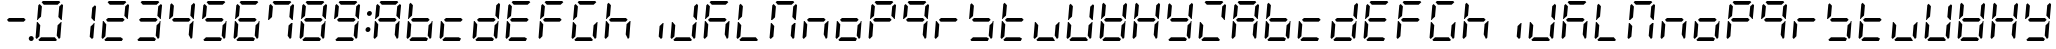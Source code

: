 SplineFontDB: 3.0
FontName: DSEG7ClassicMini-Italic
FullName: DSEG7 Classic Mini-Italic
FamilyName: DSEG7 Classic Mini
Weight: Regular
Copyright: Created by Keshikan(https://twitter.com/keshinomi_88pro)\nwith FontForge 2.0 (http://fontforge.sf.net)
UComments: "2014-8-31: Created." 
Version: 0.2
ItalicAngle: -5
UnderlinePosition: -100
UnderlineWidth: 50
Ascent: 1000
Descent: 0
LayerCount: 2
Layer: 0 0 "+gMyXYgAA"  1
Layer: 1 0 "+Uk2XYgAA"  0
XUID: [1021 682 390630330 14528854]
FSType: 8
OS2Version: 0
OS2_WeightWidthSlopeOnly: 0
OS2_UseTypoMetrics: 1
CreationTime: 1409488158
ModificationTime: 1414576759
PfmFamily: 17
TTFWeight: 400
TTFWidth: 5
LineGap: 90
VLineGap: 0
OS2TypoAscent: 0
OS2TypoAOffset: 1
OS2TypoDescent: 0
OS2TypoDOffset: 1
OS2TypoLinegap: 90
OS2WinAscent: 0
OS2WinAOffset: 1
OS2WinDescent: 0
OS2WinDOffset: 1
HheadAscent: 0
HheadAOffset: 1
HheadDescent: 0
HheadDOffset: 1
OS2Vendor: 'PfEd'
MarkAttachClasses: 1
DEI: 91125
LangName: 1033 "Created by Keshikan+AAoA-with FontForge 2.0 (http://fontforge.sf.net)" "" "" "" "" "Version 0.2" "" "" "" "Keshikan(Twitter:@keshinomi_88pro)" "" "" "http://www.keshikan.net" "" "" "" "" "" "" "DSEG.7 12:34" 
Encoding: ISO8859-1
UnicodeInterp: none
NameList: Adobe Glyph List
DisplaySize: -24
AntiAlias: 1
FitToEm: 1
WinInfo: 48 24 9
BeginPrivate: 0
EndPrivate
BeginChars: 256 66

StartChar: zero
Encoding: 48 48 0
Width: 816
VWidth: 200
Flags: HW
LayerCount: 2
Fore
SplineSet
93 75 m 1
 64 105 l 1
 96 469 l 1
 114 469 l 1
 126 456 l 1
 182 395 l 1
 160 136 l 1
 93 75 l 1
134 544 m 1
 120 531 l 1
 102 531 l 1
 133 894 l 1
 167 925 l 1
 223 864 l 1
 201 605 l 1
 134 544 l 1
215 969 m 1
 248 1000 l 1
 655 1000 l 1
 683 969 l 1
 616 907 l 1
 271 907 l 1
 215 969 l 1
723 925 m 1
 752 895 l 1
 720 531 l 1
 702 531 l 1
 690 544 l 1
 634 605 l 1
 656 864 l 1
 723 925 l 1
601 31 m 1
 568 0 l 1
 161 0 l 1
 133 31 l 1
 200 93 l 1
 545 93 l 1
 601 31 l 1
682 456 m 1
 696 469 l 1
 714 469 l 1
 683 105 l 1
 649 75 l 1
 593 136 l 1
 615 394 l 1
 682 456 l 1
EndSplineSet
EndChar

StartChar: eight
Encoding: 56 56 1
Width: 816
VWidth: 200
Flags: HW
LayerCount: 2
Fore
SplineSet
93 75 m 1
 64 105 l 1
 96 469 l 1
 114 469 l 1
 126 456 l 1
 182 395 l 1
 160 136 l 1
 93 75 l 1
134 544 m 1
 120 531 l 1
 102 531 l 1
 133 894 l 1
 167 925 l 1
 223 864 l 1
 201 605 l 1
 134 544 l 1
215 969 m 1
 248 1000 l 1
 655 1000 l 1
 683 969 l 1
 616 907 l 1
 271 907 l 1
 215 969 l 1
600 546 m 1
 642 500 l 1
 592 454 l 1
 216 454 l 1
 174 500 l 1
 224 546 l 1
 600 546 l 1
723 925 m 1
 752 895 l 1
 720 531 l 1
 702 531 l 1
 690 544 l 1
 634 605 l 1
 656 864 l 1
 723 925 l 1
601 31 m 1
 568 0 l 1
 161 0 l 1
 133 31 l 1
 200 93 l 1
 545 93 l 1
 601 31 l 1
682 456 m 1
 696 469 l 1
 714 469 l 1
 683 105 l 1
 649 75 l 1
 593 136 l 1
 615 394 l 1
 682 456 l 1
EndSplineSet
EndChar

StartChar: one
Encoding: 49 49 2
Width: 816
VWidth: 200
Flags: HW
LayerCount: 2
Fore
SplineSet
723 925 m 1
 752 895 l 1
 720 531 l 1
 702 531 l 1
 690 544 l 1
 634 605 l 1
 656 864 l 1
 723 925 l 1
682 456 m 1
 696 469 l 1
 714 469 l 1
 683 105 l 1
 649 75 l 1
 593 136 l 1
 615 394 l 1
 682 456 l 1
EndSplineSet
EndChar

StartChar: two
Encoding: 50 50 3
Width: 816
VWidth: 200
Flags: HW
LayerCount: 2
Fore
SplineSet
93 75 m 1
 64 105 l 1
 96 469 l 1
 114 469 l 1
 126 456 l 1
 182 395 l 1
 160 136 l 1
 93 75 l 1
215 969 m 1
 248 1000 l 1
 655 1000 l 1
 683 969 l 1
 616 907 l 1
 271 907 l 1
 215 969 l 1
600 546 m 1
 642 500 l 1
 592 454 l 1
 216 454 l 1
 174 500 l 1
 224 546 l 1
 600 546 l 1
723 925 m 1
 752 895 l 1
 720 531 l 1
 702 531 l 1
 690 544 l 1
 634 605 l 1
 656 864 l 1
 723 925 l 1
601 31 m 1
 568 0 l 1
 161 0 l 1
 133 31 l 1
 200 93 l 1
 545 93 l 1
 601 31 l 1
EndSplineSet
EndChar

StartChar: three
Encoding: 51 51 4
Width: 816
VWidth: 200
Flags: HW
LayerCount: 2
Fore
SplineSet
215 969 m 1
 248 1000 l 1
 655 1000 l 1
 683 969 l 1
 616 907 l 1
 271 907 l 1
 215 969 l 1
600 546 m 1
 642 500 l 1
 592 454 l 1
 216 454 l 1
 174 500 l 1
 224 546 l 1
 600 546 l 1
723 925 m 1
 752 895 l 1
 720 531 l 1
 702 531 l 1
 690 544 l 1
 634 605 l 1
 656 864 l 1
 723 925 l 1
601 31 m 1
 568 0 l 1
 161 0 l 1
 133 31 l 1
 200 93 l 1
 545 93 l 1
 601 31 l 1
682 456 m 1
 696 469 l 1
 714 469 l 1
 683 105 l 1
 649 75 l 1
 593 136 l 1
 615 394 l 1
 682 456 l 1
EndSplineSet
EndChar

StartChar: four
Encoding: 52 52 5
Width: 816
VWidth: 200
Flags: HW
LayerCount: 2
Fore
SplineSet
134 544 m 1
 120 531 l 1
 102 531 l 1
 133 894 l 1
 167 925 l 1
 223 864 l 1
 201 605 l 1
 134 544 l 1
600 546 m 1
 642 500 l 1
 592 454 l 1
 216 454 l 1
 174 500 l 1
 224 546 l 1
 600 546 l 1
723 925 m 1
 752 895 l 1
 720 531 l 1
 702 531 l 1
 690 544 l 1
 634 605 l 1
 656 864 l 1
 723 925 l 1
682 456 m 1
 696 469 l 1
 714 469 l 1
 683 105 l 1
 649 75 l 1
 593 136 l 1
 615 394 l 1
 682 456 l 1
EndSplineSet
EndChar

StartChar: five
Encoding: 53 53 6
Width: 816
VWidth: 200
Flags: HW
LayerCount: 2
Fore
SplineSet
134 544 m 1
 120 531 l 1
 102 531 l 1
 133 894 l 1
 167 925 l 1
 223 864 l 1
 201 605 l 1
 134 544 l 1
215 969 m 1
 248 1000 l 1
 655 1000 l 1
 683 969 l 1
 616 907 l 1
 271 907 l 1
 215 969 l 1
600 546 m 1
 642 500 l 1
 592 454 l 1
 216 454 l 1
 174 500 l 1
 224 546 l 1
 600 546 l 1
601 31 m 1
 568 0 l 1
 161 0 l 1
 133 31 l 1
 200 93 l 1
 545 93 l 1
 601 31 l 1
682 456 m 1
 696 469 l 1
 714 469 l 1
 683 105 l 1
 649 75 l 1
 593 136 l 1
 615 394 l 1
 682 456 l 1
EndSplineSet
EndChar

StartChar: six
Encoding: 54 54 7
Width: 816
VWidth: 200
Flags: HW
LayerCount: 2
Fore
SplineSet
93 75 m 1
 64 105 l 1
 96 469 l 1
 114 469 l 1
 126 456 l 1
 182 395 l 1
 160 136 l 1
 93 75 l 1
134 544 m 1
 120 531 l 1
 102 531 l 1
 133 894 l 1
 167 925 l 1
 223 864 l 1
 201 605 l 1
 134 544 l 1
215 969 m 1
 248 1000 l 1
 655 1000 l 1
 683 969 l 1
 616 907 l 1
 271 907 l 1
 215 969 l 1
600 546 m 1
 642 500 l 1
 592 454 l 1
 216 454 l 1
 174 500 l 1
 224 546 l 1
 600 546 l 1
601 31 m 1
 568 0 l 1
 161 0 l 1
 133 31 l 1
 200 93 l 1
 545 93 l 1
 601 31 l 1
682 456 m 1
 696 469 l 1
 714 469 l 1
 683 105 l 1
 649 75 l 1
 593 136 l 1
 615 394 l 1
 682 456 l 1
EndSplineSet
EndChar

StartChar: seven
Encoding: 55 55 8
Width: 816
VWidth: 200
Flags: HW
LayerCount: 2
Fore
SplineSet
134 544 m 1
 120 531 l 1
 102 531 l 1
 133 894 l 1
 167 925 l 1
 223 864 l 1
 201 605 l 1
 134 544 l 1
215 969 m 1
 248 1000 l 1
 655 1000 l 1
 683 969 l 1
 616 907 l 1
 271 907 l 1
 215 969 l 1
723 925 m 1
 752 895 l 1
 720 531 l 1
 702 531 l 1
 690 544 l 1
 634 605 l 1
 656 864 l 1
 723 925 l 1
682 456 m 1
 696 469 l 1
 714 469 l 1
 683 105 l 1
 649 75 l 1
 593 136 l 1
 615 394 l 1
 682 456 l 1
EndSplineSet
EndChar

StartChar: nine
Encoding: 57 57 9
Width: 816
VWidth: 200
Flags: HW
LayerCount: 2
Fore
SplineSet
134 544 m 1
 120 531 l 1
 102 531 l 1
 133 894 l 1
 167 925 l 1
 223 864 l 1
 201 605 l 1
 134 544 l 1
215 969 m 1
 248 1000 l 1
 655 1000 l 1
 683 969 l 1
 616 907 l 1
 271 907 l 1
 215 969 l 1
600 546 m 1
 642 500 l 1
 592 454 l 1
 216 454 l 1
 174 500 l 1
 224 546 l 1
 600 546 l 1
723 925 m 1
 752 895 l 1
 720 531 l 1
 702 531 l 1
 690 544 l 1
 634 605 l 1
 656 864 l 1
 723 925 l 1
601 31 m 1
 568 0 l 1
 161 0 l 1
 133 31 l 1
 200 93 l 1
 545 93 l 1
 601 31 l 1
682 456 m 1
 696 469 l 1
 714 469 l 1
 683 105 l 1
 649 75 l 1
 593 136 l 1
 615 394 l 1
 682 456 l 1
EndSplineSet
EndChar

StartChar: a
Encoding: 97 97 10
Width: 816
VWidth: 200
Flags: HW
LayerCount: 2
Fore
SplineSet
93 75 m 1
 64 105 l 1
 96 469 l 1
 114 469 l 1
 126 456 l 1
 182 395 l 1
 160 136 l 1
 93 75 l 1
134 544 m 1
 120 531 l 1
 102 531 l 1
 133 894 l 1
 167 925 l 1
 223 864 l 1
 201 605 l 1
 134 544 l 1
215 969 m 1
 248 1000 l 1
 655 1000 l 1
 683 969 l 1
 616 907 l 1
 271 907 l 1
 215 969 l 1
600 546 m 1
 642 500 l 1
 592 454 l 1
 216 454 l 1
 174 500 l 1
 224 546 l 1
 600 546 l 1
723 925 m 1
 752 895 l 1
 720 531 l 1
 702 531 l 1
 690 544 l 1
 634 605 l 1
 656 864 l 1
 723 925 l 1
682 456 m 1
 696 469 l 1
 714 469 l 1
 683 105 l 1
 649 75 l 1
 593 136 l 1
 615 394 l 1
 682 456 l 1
EndSplineSet
EndChar

StartChar: b
Encoding: 98 98 11
Width: 816
VWidth: 200
Flags: HW
LayerCount: 2
Fore
SplineSet
93 75 m 1
 64 105 l 1
 96 469 l 1
 114 469 l 1
 126 456 l 1
 182 395 l 1
 160 136 l 1
 93 75 l 1
134 544 m 1
 120 531 l 1
 102 531 l 1
 133 894 l 1
 167 925 l 1
 223 864 l 1
 201 605 l 1
 134 544 l 1
600 546 m 1
 642 500 l 1
 592 454 l 1
 216 454 l 1
 174 500 l 1
 224 546 l 1
 600 546 l 1
601 31 m 1
 568 0 l 1
 161 0 l 1
 133 31 l 1
 200 93 l 1
 545 93 l 1
 601 31 l 1
682 456 m 1
 696 469 l 1
 714 469 l 1
 683 105 l 1
 649 75 l 1
 593 136 l 1
 615 394 l 1
 682 456 l 1
EndSplineSet
EndChar

StartChar: c
Encoding: 99 99 12
Width: 816
VWidth: 200
Flags: HW
LayerCount: 2
Fore
SplineSet
93 75 m 1
 64 105 l 1
 96 469 l 1
 114 469 l 1
 126 456 l 1
 182 395 l 1
 160 136 l 1
 93 75 l 1
600 546 m 1
 642 500 l 1
 592 454 l 1
 216 454 l 1
 174 500 l 1
 224 546 l 1
 600 546 l 1
601 31 m 1
 568 0 l 1
 161 0 l 1
 133 31 l 1
 200 93 l 1
 545 93 l 1
 601 31 l 1
EndSplineSet
EndChar

StartChar: d
Encoding: 100 100 13
Width: 816
VWidth: 200
Flags: HW
LayerCount: 2
Fore
SplineSet
93 75 m 1
 64 105 l 1
 96 469 l 1
 114 469 l 1
 126 456 l 1
 182 395 l 1
 160 136 l 1
 93 75 l 1
600 546 m 1
 642 500 l 1
 592 454 l 1
 216 454 l 1
 174 500 l 1
 224 546 l 1
 600 546 l 1
723 925 m 1
 752 895 l 1
 720 531 l 1
 702 531 l 1
 690 544 l 1
 634 605 l 1
 656 864 l 1
 723 925 l 1
601 31 m 1
 568 0 l 1
 161 0 l 1
 133 31 l 1
 200 93 l 1
 545 93 l 1
 601 31 l 1
682 456 m 1
 696 469 l 1
 714 469 l 1
 683 105 l 1
 649 75 l 1
 593 136 l 1
 615 394 l 1
 682 456 l 1
EndSplineSet
EndChar

StartChar: e
Encoding: 101 101 14
Width: 816
VWidth: 200
Flags: HW
LayerCount: 2
Fore
SplineSet
93 75 m 1
 64 105 l 1
 96 469 l 1
 114 469 l 1
 126 456 l 1
 182 395 l 1
 160 136 l 1
 93 75 l 1
134 544 m 1
 120 531 l 1
 102 531 l 1
 133 894 l 1
 167 925 l 1
 223 864 l 1
 201 605 l 1
 134 544 l 1
215 969 m 1
 248 1000 l 1
 655 1000 l 1
 683 969 l 1
 616 907 l 1
 271 907 l 1
 215 969 l 1
600 546 m 1
 642 500 l 1
 592 454 l 1
 216 454 l 1
 174 500 l 1
 224 546 l 1
 600 546 l 1
601 31 m 1
 568 0 l 1
 161 0 l 1
 133 31 l 1
 200 93 l 1
 545 93 l 1
 601 31 l 1
EndSplineSet
EndChar

StartChar: f
Encoding: 102 102 15
Width: 816
VWidth: 200
Flags: HW
LayerCount: 2
Fore
SplineSet
93 75 m 1
 64 105 l 1
 96 469 l 1
 114 469 l 1
 126 456 l 1
 182 395 l 1
 160 136 l 1
 93 75 l 1
134 544 m 1
 120 531 l 1
 102 531 l 1
 133 894 l 1
 167 925 l 1
 223 864 l 1
 201 605 l 1
 134 544 l 1
215 969 m 1
 248 1000 l 1
 655 1000 l 1
 683 969 l 1
 616 907 l 1
 271 907 l 1
 215 969 l 1
600 546 m 1
 642 500 l 1
 592 454 l 1
 216 454 l 1
 174 500 l 1
 224 546 l 1
 600 546 l 1
EndSplineSet
EndChar

StartChar: g
Encoding: 103 103 16
Width: 816
VWidth: 200
Flags: HW
LayerCount: 2
Fore
SplineSet
93 75 m 1
 64 105 l 1
 96 469 l 1
 114 469 l 1
 126 456 l 1
 182 395 l 1
 160 136 l 1
 93 75 l 1
134 544 m 1
 120 531 l 1
 102 531 l 1
 133 894 l 1
 167 925 l 1
 223 864 l 1
 201 605 l 1
 134 544 l 1
215 969 m 1
 248 1000 l 1
 655 1000 l 1
 683 969 l 1
 616 907 l 1
 271 907 l 1
 215 969 l 1
601 31 m 1
 568 0 l 1
 161 0 l 1
 133 31 l 1
 200 93 l 1
 545 93 l 1
 601 31 l 1
682 456 m 1
 696 469 l 1
 714 469 l 1
 683 105 l 1
 649 75 l 1
 593 136 l 1
 615 394 l 1
 682 456 l 1
EndSplineSet
EndChar

StartChar: h
Encoding: 104 104 17
Width: 816
VWidth: 200
Flags: HW
LayerCount: 2
Fore
SplineSet
93 75 m 1
 64 105 l 1
 96 469 l 1
 114 469 l 1
 126 456 l 1
 182 395 l 1
 160 136 l 1
 93 75 l 1
134 544 m 1
 120 531 l 1
 102 531 l 1
 133 894 l 1
 167 925 l 1
 223 864 l 1
 201 605 l 1
 134 544 l 1
600 546 m 1
 642 500 l 1
 592 454 l 1
 216 454 l 1
 174 500 l 1
 224 546 l 1
 600 546 l 1
682 456 m 1
 696 469 l 1
 714 469 l 1
 683 105 l 1
 649 75 l 1
 593 136 l 1
 615 394 l 1
 682 456 l 1
EndSplineSet
EndChar

StartChar: i
Encoding: 105 105 18
Width: 816
VWidth: 200
Flags: HW
LayerCount: 2
Fore
SplineSet
682 456 m 1
 696 469 l 1
 714 469 l 1
 683 105 l 1
 649 75 l 1
 593 136 l 1
 615 394 l 1
 682 456 l 1
EndSplineSet
EndChar

StartChar: j
Encoding: 106 106 19
Width: 816
VWidth: 200
Flags: HW
LayerCount: 2
Fore
SplineSet
93 75 m 1
 64 105 l 1
 96 469 l 1
 114 469 l 1
 126 456 l 1
 182 395 l 1
 160 136 l 1
 93 75 l 1
723 925 m 1
 752 895 l 1
 720 531 l 1
 702 531 l 1
 690 544 l 1
 634 605 l 1
 656 864 l 1
 723 925 l 1
601 31 m 1
 568 0 l 1
 161 0 l 1
 133 31 l 1
 200 93 l 1
 545 93 l 1
 601 31 l 1
682 456 m 1
 696 469 l 1
 714 469 l 1
 683 105 l 1
 649 75 l 1
 593 136 l 1
 615 394 l 1
 682 456 l 1
EndSplineSet
EndChar

StartChar: k
Encoding: 107 107 20
Width: 816
VWidth: 200
Flags: HW
LayerCount: 2
Fore
SplineSet
93 75 m 1
 64 105 l 1
 96 469 l 1
 114 469 l 1
 126 456 l 1
 182 395 l 1
 160 136 l 1
 93 75 l 1
134 544 m 1
 120 531 l 1
 102 531 l 1
 133 894 l 1
 167 925 l 1
 223 864 l 1
 201 605 l 1
 134 544 l 1
215 969 m 1
 248 1000 l 1
 655 1000 l 1
 683 969 l 1
 616 907 l 1
 271 907 l 1
 215 969 l 1
600 546 m 1
 642 500 l 1
 592 454 l 1
 216 454 l 1
 174 500 l 1
 224 546 l 1
 600 546 l 1
682 456 m 1
 696 469 l 1
 714 469 l 1
 683 105 l 1
 649 75 l 1
 593 136 l 1
 615 394 l 1
 682 456 l 1
EndSplineSet
EndChar

StartChar: l
Encoding: 108 108 21
Width: 816
VWidth: 200
Flags: HW
LayerCount: 2
Fore
SplineSet
93 75 m 1
 64 105 l 1
 96 469 l 1
 114 469 l 1
 126 456 l 1
 182 395 l 1
 160 136 l 1
 93 75 l 1
134 544 m 1
 120 531 l 1
 102 531 l 1
 133 894 l 1
 167 925 l 1
 223 864 l 1
 201 605 l 1
 134 544 l 1
601 31 m 1
 568 0 l 1
 161 0 l 1
 133 31 l 1
 200 93 l 1
 545 93 l 1
 601 31 l 1
EndSplineSet
EndChar

StartChar: m
Encoding: 109 109 22
Width: 816
VWidth: 200
Flags: HW
LayerCount: 2
Fore
SplineSet
93 75 m 1
 64 105 l 1
 96 469 l 1
 114 469 l 1
 126 456 l 1
 182 395 l 1
 160 136 l 1
 93 75 l 1
134 544 m 1
 120 531 l 1
 102 531 l 1
 133 894 l 1
 167 925 l 1
 223 864 l 1
 201 605 l 1
 134 544 l 1
215 969 m 1
 248 1000 l 1
 655 1000 l 1
 683 969 l 1
 616 907 l 1
 271 907 l 1
 215 969 l 1
723 925 m 1
 752 895 l 1
 720 531 l 1
 702 531 l 1
 690 544 l 1
 634 605 l 1
 656 864 l 1
 723 925 l 1
682 456 m 1
 696 469 l 1
 714 469 l 1
 683 105 l 1
 649 75 l 1
 593 136 l 1
 615 394 l 1
 682 456 l 1
EndSplineSet
EndChar

StartChar: n
Encoding: 110 110 23
Width: 816
VWidth: 200
Flags: HW
LayerCount: 2
Fore
SplineSet
93 75 m 1
 64 105 l 1
 96 469 l 1
 114 469 l 1
 126 456 l 1
 182 395 l 1
 160 136 l 1
 93 75 l 1
600 546 m 1
 642 500 l 1
 592 454 l 1
 216 454 l 1
 174 500 l 1
 224 546 l 1
 600 546 l 1
682 456 m 1
 696 469 l 1
 714 469 l 1
 683 105 l 1
 649 75 l 1
 593 136 l 1
 615 394 l 1
 682 456 l 1
EndSplineSet
EndChar

StartChar: o
Encoding: 111 111 24
Width: 816
VWidth: 200
Flags: HW
LayerCount: 2
Fore
SplineSet
93 75 m 1
 64 105 l 1
 96 469 l 1
 114 469 l 1
 126 456 l 1
 182 395 l 1
 160 136 l 1
 93 75 l 1
600 546 m 1
 642 500 l 1
 592 454 l 1
 216 454 l 1
 174 500 l 1
 224 546 l 1
 600 546 l 1
601 31 m 1
 568 0 l 1
 161 0 l 1
 133 31 l 1
 200 93 l 1
 545 93 l 1
 601 31 l 1
682 456 m 1
 696 469 l 1
 714 469 l 1
 683 105 l 1
 649 75 l 1
 593 136 l 1
 615 394 l 1
 682 456 l 1
EndSplineSet
EndChar

StartChar: p
Encoding: 112 112 25
Width: 816
VWidth: 200
Flags: HW
LayerCount: 2
Fore
SplineSet
93 75 m 1
 64 105 l 1
 96 469 l 1
 114 469 l 1
 126 456 l 1
 182 395 l 1
 160 136 l 1
 93 75 l 1
134 544 m 1
 120 531 l 1
 102 531 l 1
 133 894 l 1
 167 925 l 1
 223 864 l 1
 201 605 l 1
 134 544 l 1
215 969 m 1
 248 1000 l 1
 655 1000 l 1
 683 969 l 1
 616 907 l 1
 271 907 l 1
 215 969 l 1
600 546 m 1
 642 500 l 1
 592 454 l 1
 216 454 l 1
 174 500 l 1
 224 546 l 1
 600 546 l 1
723 925 m 1
 752 895 l 1
 720 531 l 1
 702 531 l 1
 690 544 l 1
 634 605 l 1
 656 864 l 1
 723 925 l 1
EndSplineSet
EndChar

StartChar: q
Encoding: 113 113 26
Width: 816
VWidth: 200
Flags: HW
LayerCount: 2
Fore
SplineSet
134 544 m 1
 120 531 l 1
 102 531 l 1
 133 894 l 1
 167 925 l 1
 223 864 l 1
 201 605 l 1
 134 544 l 1
215 969 m 1
 248 1000 l 1
 655 1000 l 1
 683 969 l 1
 616 907 l 1
 271 907 l 1
 215 969 l 1
600 546 m 1
 642 500 l 1
 592 454 l 1
 216 454 l 1
 174 500 l 1
 224 546 l 1
 600 546 l 1
723 925 m 1
 752 895 l 1
 720 531 l 1
 702 531 l 1
 690 544 l 1
 634 605 l 1
 656 864 l 1
 723 925 l 1
682 456 m 1
 696 469 l 1
 714 469 l 1
 683 105 l 1
 649 75 l 1
 593 136 l 1
 615 394 l 1
 682 456 l 1
EndSplineSet
EndChar

StartChar: r
Encoding: 114 114 27
Width: 816
VWidth: 200
Flags: HW
LayerCount: 2
Fore
SplineSet
93 75 m 1
 64 105 l 1
 96 469 l 1
 114 469 l 1
 126 456 l 1
 182 395 l 1
 160 136 l 1
 93 75 l 1
600 546 m 1
 642 500 l 1
 592 454 l 1
 216 454 l 1
 174 500 l 1
 224 546 l 1
 600 546 l 1
EndSplineSet
EndChar

StartChar: s
Encoding: 115 115 28
Width: 816
VWidth: 200
Flags: HW
LayerCount: 2
Fore
SplineSet
134 544 m 1
 120 531 l 1
 102 531 l 1
 133 894 l 1
 167 925 l 1
 223 864 l 1
 201 605 l 1
 134 544 l 1
600 546 m 1
 642 500 l 1
 592 454 l 1
 216 454 l 1
 174 500 l 1
 224 546 l 1
 600 546 l 1
601 31 m 1
 568 0 l 1
 161 0 l 1
 133 31 l 1
 200 93 l 1
 545 93 l 1
 601 31 l 1
682 456 m 1
 696 469 l 1
 714 469 l 1
 683 105 l 1
 649 75 l 1
 593 136 l 1
 615 394 l 1
 682 456 l 1
EndSplineSet
EndChar

StartChar: t
Encoding: 116 116 29
Width: 816
VWidth: 200
Flags: HW
LayerCount: 2
Fore
SplineSet
93 75 m 1
 64 105 l 1
 96 469 l 1
 114 469 l 1
 126 456 l 1
 182 395 l 1
 160 136 l 1
 93 75 l 1
134 544 m 1
 120 531 l 1
 102 531 l 1
 133 894 l 1
 167 925 l 1
 223 864 l 1
 201 605 l 1
 134 544 l 1
600 546 m 1
 642 500 l 1
 592 454 l 1
 216 454 l 1
 174 500 l 1
 224 546 l 1
 600 546 l 1
601 31 m 1
 568 0 l 1
 161 0 l 1
 133 31 l 1
 200 93 l 1
 545 93 l 1
 601 31 l 1
EndSplineSet
EndChar

StartChar: u
Encoding: 117 117 30
Width: 816
VWidth: 200
Flags: HW
LayerCount: 2
Fore
SplineSet
93 75 m 1
 64 105 l 1
 96 469 l 1
 114 469 l 1
 126 456 l 1
 182 395 l 1
 160 136 l 1
 93 75 l 1
601 31 m 1
 568 0 l 1
 161 0 l 1
 133 31 l 1
 200 93 l 1
 545 93 l 1
 601 31 l 1
682 456 m 1
 696 469 l 1
 714 469 l 1
 683 105 l 1
 649 75 l 1
 593 136 l 1
 615 394 l 1
 682 456 l 1
EndSplineSet
EndChar

StartChar: v
Encoding: 118 118 31
Width: 816
VWidth: 200
Flags: HW
LayerCount: 2
Fore
SplineSet
93 75 m 1
 64 105 l 1
 96 469 l 1
 114 469 l 1
 126 456 l 1
 182 395 l 1
 160 136 l 1
 93 75 l 1
134 544 m 1
 120 531 l 1
 102 531 l 1
 133 894 l 1
 167 925 l 1
 223 864 l 1
 201 605 l 1
 134 544 l 1
723 925 m 1
 752 895 l 1
 720 531 l 1
 702 531 l 1
 690 544 l 1
 634 605 l 1
 656 864 l 1
 723 925 l 1
601 31 m 1
 568 0 l 1
 161 0 l 1
 133 31 l 1
 200 93 l 1
 545 93 l 1
 601 31 l 1
682 456 m 1
 696 469 l 1
 714 469 l 1
 683 105 l 1
 649 75 l 1
 593 136 l 1
 615 394 l 1
 682 456 l 1
EndSplineSet
EndChar

StartChar: w
Encoding: 119 119 32
Width: 816
VWidth: 200
Flags: HW
LayerCount: 2
Fore
SplineSet
93 75 m 1
 64 105 l 1
 96 469 l 1
 114 469 l 1
 126 456 l 1
 182 395 l 1
 160 136 l 1
 93 75 l 1
134 544 m 1
 120 531 l 1
 102 531 l 1
 133 894 l 1
 167 925 l 1
 223 864 l 1
 201 605 l 1
 134 544 l 1
600 546 m 1
 642 500 l 1
 592 454 l 1
 216 454 l 1
 174 500 l 1
 224 546 l 1
 600 546 l 1
723 925 m 1
 752 895 l 1
 720 531 l 1
 702 531 l 1
 690 544 l 1
 634 605 l 1
 656 864 l 1
 723 925 l 1
601 31 m 1
 568 0 l 1
 161 0 l 1
 133 31 l 1
 200 93 l 1
 545 93 l 1
 601 31 l 1
682 456 m 1
 696 469 l 1
 714 469 l 1
 683 105 l 1
 649 75 l 1
 593 136 l 1
 615 394 l 1
 682 456 l 1
EndSplineSet
EndChar

StartChar: x
Encoding: 120 120 33
Width: 816
VWidth: 200
Flags: HW
LayerCount: 2
Fore
SplineSet
93 75 m 1
 64 105 l 1
 96 469 l 1
 114 469 l 1
 126 456 l 1
 182 395 l 1
 160 136 l 1
 93 75 l 1
134 544 m 1
 120 531 l 1
 102 531 l 1
 133 894 l 1
 167 925 l 1
 223 864 l 1
 201 605 l 1
 134 544 l 1
600 546 m 1
 642 500 l 1
 592 454 l 1
 216 454 l 1
 174 500 l 1
 224 546 l 1
 600 546 l 1
723 925 m 1
 752 895 l 1
 720 531 l 1
 702 531 l 1
 690 544 l 1
 634 605 l 1
 656 864 l 1
 723 925 l 1
682 456 m 1
 696 469 l 1
 714 469 l 1
 683 105 l 1
 649 75 l 1
 593 136 l 1
 615 394 l 1
 682 456 l 1
EndSplineSet
EndChar

StartChar: y
Encoding: 121 121 34
Width: 816
VWidth: 200
Flags: HW
LayerCount: 2
Fore
SplineSet
134 544 m 1
 120 531 l 1
 102 531 l 1
 133 894 l 1
 167 925 l 1
 223 864 l 1
 201 605 l 1
 134 544 l 1
600 546 m 1
 642 500 l 1
 592 454 l 1
 216 454 l 1
 174 500 l 1
 224 546 l 1
 600 546 l 1
723 925 m 1
 752 895 l 1
 720 531 l 1
 702 531 l 1
 690 544 l 1
 634 605 l 1
 656 864 l 1
 723 925 l 1
601 31 m 1
 568 0 l 1
 161 0 l 1
 133 31 l 1
 200 93 l 1
 545 93 l 1
 601 31 l 1
682 456 m 1
 696 469 l 1
 714 469 l 1
 683 105 l 1
 649 75 l 1
 593 136 l 1
 615 394 l 1
 682 456 l 1
EndSplineSet
EndChar

StartChar: z
Encoding: 122 122 35
Width: 816
VWidth: 200
Flags: HW
LayerCount: 2
Fore
SplineSet
93 75 m 1
 64 105 l 1
 96 469 l 1
 114 469 l 1
 126 456 l 1
 182 395 l 1
 160 136 l 1
 93 75 l 1
215 969 m 1
 248 1000 l 1
 655 1000 l 1
 683 969 l 1
 616 907 l 1
 271 907 l 1
 215 969 l 1
723 925 m 1
 752 895 l 1
 720 531 l 1
 702 531 l 1
 690 544 l 1
 634 605 l 1
 656 864 l 1
 723 925 l 1
601 31 m 1
 568 0 l 1
 161 0 l 1
 133 31 l 1
 200 93 l 1
 545 93 l 1
 601 31 l 1
EndSplineSet
EndChar

StartChar: A
Encoding: 65 65 36
Width: 816
VWidth: 200
Flags: HW
LayerCount: 2
Fore
SplineSet
93 75 m 1
 64 105 l 1
 96 469 l 1
 114 469 l 1
 126 456 l 1
 182 395 l 1
 160 136 l 1
 93 75 l 1
134 544 m 1
 120 531 l 1
 102 531 l 1
 133 894 l 1
 167 925 l 1
 223 864 l 1
 201 605 l 1
 134 544 l 1
215 969 m 1
 248 1000 l 1
 655 1000 l 1
 683 969 l 1
 616 907 l 1
 271 907 l 1
 215 969 l 1
600 546 m 1
 642 500 l 1
 592 454 l 1
 216 454 l 1
 174 500 l 1
 224 546 l 1
 600 546 l 1
723 925 m 1
 752 895 l 1
 720 531 l 1
 702 531 l 1
 690 544 l 1
 634 605 l 1
 656 864 l 1
 723 925 l 1
682 456 m 1
 696 469 l 1
 714 469 l 1
 683 105 l 1
 649 75 l 1
 593 136 l 1
 615 394 l 1
 682 456 l 1
EndSplineSet
EndChar

StartChar: B
Encoding: 66 66 37
Width: 816
VWidth: 200
Flags: HW
LayerCount: 2
Fore
SplineSet
93 75 m 1
 64 105 l 1
 96 469 l 1
 114 469 l 1
 126 456 l 1
 182 395 l 1
 160 136 l 1
 93 75 l 1
134 544 m 1
 120 531 l 1
 102 531 l 1
 133 894 l 1
 167 925 l 1
 223 864 l 1
 201 605 l 1
 134 544 l 1
600 546 m 1
 642 500 l 1
 592 454 l 1
 216 454 l 1
 174 500 l 1
 224 546 l 1
 600 546 l 1
601 31 m 1
 568 0 l 1
 161 0 l 1
 133 31 l 1
 200 93 l 1
 545 93 l 1
 601 31 l 1
682 456 m 1
 696 469 l 1
 714 469 l 1
 683 105 l 1
 649 75 l 1
 593 136 l 1
 615 394 l 1
 682 456 l 1
EndSplineSet
EndChar

StartChar: C
Encoding: 67 67 38
Width: 816
VWidth: 200
Flags: HW
LayerCount: 2
Fore
SplineSet
93 75 m 1
 64 105 l 1
 96 469 l 1
 114 469 l 1
 126 456 l 1
 182 395 l 1
 160 136 l 1
 93 75 l 1
600 546 m 1
 642 500 l 1
 592 454 l 1
 216 454 l 1
 174 500 l 1
 224 546 l 1
 600 546 l 1
601 31 m 1
 568 0 l 1
 161 0 l 1
 133 31 l 1
 200 93 l 1
 545 93 l 1
 601 31 l 1
EndSplineSet
EndChar

StartChar: D
Encoding: 68 68 39
Width: 816
VWidth: 200
Flags: HW
LayerCount: 2
Fore
SplineSet
93 75 m 1
 64 105 l 1
 96 469 l 1
 114 469 l 1
 126 456 l 1
 182 395 l 1
 160 136 l 1
 93 75 l 1
600 546 m 1
 642 500 l 1
 592 454 l 1
 216 454 l 1
 174 500 l 1
 224 546 l 1
 600 546 l 1
723 925 m 1
 752 895 l 1
 720 531 l 1
 702 531 l 1
 690 544 l 1
 634 605 l 1
 656 864 l 1
 723 925 l 1
601 31 m 1
 568 0 l 1
 161 0 l 1
 133 31 l 1
 200 93 l 1
 545 93 l 1
 601 31 l 1
682 456 m 1
 696 469 l 1
 714 469 l 1
 683 105 l 1
 649 75 l 1
 593 136 l 1
 615 394 l 1
 682 456 l 1
EndSplineSet
EndChar

StartChar: E
Encoding: 69 69 40
Width: 816
VWidth: 200
Flags: HW
LayerCount: 2
Fore
SplineSet
93 75 m 1
 64 105 l 1
 96 469 l 1
 114 469 l 1
 126 456 l 1
 182 395 l 1
 160 136 l 1
 93 75 l 1
134 544 m 1
 120 531 l 1
 102 531 l 1
 133 894 l 1
 167 925 l 1
 223 864 l 1
 201 605 l 1
 134 544 l 1
215 969 m 1
 248 1000 l 1
 655 1000 l 1
 683 969 l 1
 616 907 l 1
 271 907 l 1
 215 969 l 1
600 546 m 1
 642 500 l 1
 592 454 l 1
 216 454 l 1
 174 500 l 1
 224 546 l 1
 600 546 l 1
601 31 m 1
 568 0 l 1
 161 0 l 1
 133 31 l 1
 200 93 l 1
 545 93 l 1
 601 31 l 1
EndSplineSet
EndChar

StartChar: F
Encoding: 70 70 41
Width: 816
VWidth: 200
Flags: HW
LayerCount: 2
Fore
SplineSet
93 75 m 1
 64 105 l 1
 96 469 l 1
 114 469 l 1
 126 456 l 1
 182 395 l 1
 160 136 l 1
 93 75 l 1
134 544 m 1
 120 531 l 1
 102 531 l 1
 133 894 l 1
 167 925 l 1
 223 864 l 1
 201 605 l 1
 134 544 l 1
215 969 m 1
 248 1000 l 1
 655 1000 l 1
 683 969 l 1
 616 907 l 1
 271 907 l 1
 215 969 l 1
600 546 m 1
 642 500 l 1
 592 454 l 1
 216 454 l 1
 174 500 l 1
 224 546 l 1
 600 546 l 1
EndSplineSet
EndChar

StartChar: G
Encoding: 71 71 42
Width: 816
VWidth: 200
Flags: HW
LayerCount: 2
Fore
SplineSet
93 75 m 1
 64 105 l 1
 96 469 l 1
 114 469 l 1
 126 456 l 1
 182 395 l 1
 160 136 l 1
 93 75 l 1
134 544 m 1
 120 531 l 1
 102 531 l 1
 133 894 l 1
 167 925 l 1
 223 864 l 1
 201 605 l 1
 134 544 l 1
215 969 m 1
 248 1000 l 1
 655 1000 l 1
 683 969 l 1
 616 907 l 1
 271 907 l 1
 215 969 l 1
601 31 m 1
 568 0 l 1
 161 0 l 1
 133 31 l 1
 200 93 l 1
 545 93 l 1
 601 31 l 1
682 456 m 1
 696 469 l 1
 714 469 l 1
 683 105 l 1
 649 75 l 1
 593 136 l 1
 615 394 l 1
 682 456 l 1
EndSplineSet
EndChar

StartChar: H
Encoding: 72 72 43
Width: 816
VWidth: 200
Flags: HW
LayerCount: 2
Fore
SplineSet
93 75 m 1
 64 105 l 1
 96 469 l 1
 114 469 l 1
 126 456 l 1
 182 395 l 1
 160 136 l 1
 93 75 l 1
134 544 m 1
 120 531 l 1
 102 531 l 1
 133 894 l 1
 167 925 l 1
 223 864 l 1
 201 605 l 1
 134 544 l 1
600 546 m 1
 642 500 l 1
 592 454 l 1
 216 454 l 1
 174 500 l 1
 224 546 l 1
 600 546 l 1
682 456 m 1
 696 469 l 1
 714 469 l 1
 683 105 l 1
 649 75 l 1
 593 136 l 1
 615 394 l 1
 682 456 l 1
EndSplineSet
EndChar

StartChar: I
Encoding: 73 73 44
Width: 816
VWidth: 200
Flags: HW
LayerCount: 2
Fore
SplineSet
682 456 m 1
 696 469 l 1
 714 469 l 1
 683 105 l 1
 649 75 l 1
 593 136 l 1
 615 394 l 1
 682 456 l 1
EndSplineSet
EndChar

StartChar: J
Encoding: 74 74 45
Width: 816
VWidth: 200
Flags: HW
LayerCount: 2
Fore
SplineSet
93 75 m 1
 64 105 l 1
 96 469 l 1
 114 469 l 1
 126 456 l 1
 182 395 l 1
 160 136 l 1
 93 75 l 1
723 925 m 1
 752 895 l 1
 720 531 l 1
 702 531 l 1
 690 544 l 1
 634 605 l 1
 656 864 l 1
 723 925 l 1
601 31 m 1
 568 0 l 1
 161 0 l 1
 133 31 l 1
 200 93 l 1
 545 93 l 1
 601 31 l 1
682 456 m 1
 696 469 l 1
 714 469 l 1
 683 105 l 1
 649 75 l 1
 593 136 l 1
 615 394 l 1
 682 456 l 1
EndSplineSet
EndChar

StartChar: K
Encoding: 75 75 46
Width: 816
VWidth: 200
Flags: HW
LayerCount: 2
Fore
SplineSet
93 75 m 1
 64 105 l 1
 96 469 l 1
 114 469 l 1
 126 456 l 1
 182 395 l 1
 160 136 l 1
 93 75 l 1
134 544 m 1
 120 531 l 1
 102 531 l 1
 133 894 l 1
 167 925 l 1
 223 864 l 1
 201 605 l 1
 134 544 l 1
215 969 m 1
 248 1000 l 1
 655 1000 l 1
 683 969 l 1
 616 907 l 1
 271 907 l 1
 215 969 l 1
600 546 m 1
 642 500 l 1
 592 454 l 1
 216 454 l 1
 174 500 l 1
 224 546 l 1
 600 546 l 1
682 456 m 1
 696 469 l 1
 714 469 l 1
 683 105 l 1
 649 75 l 1
 593 136 l 1
 615 394 l 1
 682 456 l 1
EndSplineSet
EndChar

StartChar: L
Encoding: 76 76 47
Width: 816
VWidth: 200
Flags: HW
LayerCount: 2
Fore
SplineSet
93 75 m 1
 64 105 l 1
 96 469 l 1
 114 469 l 1
 126 456 l 1
 182 395 l 1
 160 136 l 1
 93 75 l 1
134 544 m 1
 120 531 l 1
 102 531 l 1
 133 894 l 1
 167 925 l 1
 223 864 l 1
 201 605 l 1
 134 544 l 1
601 31 m 1
 568 0 l 1
 161 0 l 1
 133 31 l 1
 200 93 l 1
 545 93 l 1
 601 31 l 1
EndSplineSet
EndChar

StartChar: M
Encoding: 77 77 48
Width: 816
VWidth: 200
Flags: HW
LayerCount: 2
Fore
SplineSet
93 75 m 1
 64 105 l 1
 96 469 l 1
 114 469 l 1
 126 456 l 1
 182 395 l 1
 160 136 l 1
 93 75 l 1
134 544 m 1
 120 531 l 1
 102 531 l 1
 133 894 l 1
 167 925 l 1
 223 864 l 1
 201 605 l 1
 134 544 l 1
215 969 m 1
 248 1000 l 1
 655 1000 l 1
 683 969 l 1
 616 907 l 1
 271 907 l 1
 215 969 l 1
723 925 m 1
 752 895 l 1
 720 531 l 1
 702 531 l 1
 690 544 l 1
 634 605 l 1
 656 864 l 1
 723 925 l 1
682 456 m 1
 696 469 l 1
 714 469 l 1
 683 105 l 1
 649 75 l 1
 593 136 l 1
 615 394 l 1
 682 456 l 1
EndSplineSet
EndChar

StartChar: N
Encoding: 78 78 49
Width: 816
VWidth: 200
Flags: HW
LayerCount: 2
Fore
SplineSet
93 75 m 1
 64 105 l 1
 96 469 l 1
 114 469 l 1
 126 456 l 1
 182 395 l 1
 160 136 l 1
 93 75 l 1
600 546 m 1
 642 500 l 1
 592 454 l 1
 216 454 l 1
 174 500 l 1
 224 546 l 1
 600 546 l 1
682 456 m 1
 696 469 l 1
 714 469 l 1
 683 105 l 1
 649 75 l 1
 593 136 l 1
 615 394 l 1
 682 456 l 1
EndSplineSet
EndChar

StartChar: O
Encoding: 79 79 50
Width: 816
VWidth: 200
Flags: HW
LayerCount: 2
Fore
SplineSet
93 75 m 1
 64 105 l 1
 96 469 l 1
 114 469 l 1
 126 456 l 1
 182 395 l 1
 160 136 l 1
 93 75 l 1
600 546 m 1
 642 500 l 1
 592 454 l 1
 216 454 l 1
 174 500 l 1
 224 546 l 1
 600 546 l 1
601 31 m 1
 568 0 l 1
 161 0 l 1
 133 31 l 1
 200 93 l 1
 545 93 l 1
 601 31 l 1
682 456 m 1
 696 469 l 1
 714 469 l 1
 683 105 l 1
 649 75 l 1
 593 136 l 1
 615 394 l 1
 682 456 l 1
EndSplineSet
EndChar

StartChar: P
Encoding: 80 80 51
Width: 816
VWidth: 200
Flags: HW
LayerCount: 2
Fore
SplineSet
93 75 m 1
 64 105 l 1
 96 469 l 1
 114 469 l 1
 126 456 l 1
 182 395 l 1
 160 136 l 1
 93 75 l 1
134 544 m 1
 120 531 l 1
 102 531 l 1
 133 894 l 1
 167 925 l 1
 223 864 l 1
 201 605 l 1
 134 544 l 1
215 969 m 1
 248 1000 l 1
 655 1000 l 1
 683 969 l 1
 616 907 l 1
 271 907 l 1
 215 969 l 1
600 546 m 1
 642 500 l 1
 592 454 l 1
 216 454 l 1
 174 500 l 1
 224 546 l 1
 600 546 l 1
723 925 m 1
 752 895 l 1
 720 531 l 1
 702 531 l 1
 690 544 l 1
 634 605 l 1
 656 864 l 1
 723 925 l 1
EndSplineSet
EndChar

StartChar: Q
Encoding: 81 81 52
Width: 816
VWidth: 200
Flags: HW
LayerCount: 2
Fore
SplineSet
134 544 m 1
 120 531 l 1
 102 531 l 1
 133 894 l 1
 167 925 l 1
 223 864 l 1
 201 605 l 1
 134 544 l 1
215 969 m 1
 248 1000 l 1
 655 1000 l 1
 683 969 l 1
 616 907 l 1
 271 907 l 1
 215 969 l 1
600 546 m 1
 642 500 l 1
 592 454 l 1
 216 454 l 1
 174 500 l 1
 224 546 l 1
 600 546 l 1
723 925 m 1
 752 895 l 1
 720 531 l 1
 702 531 l 1
 690 544 l 1
 634 605 l 1
 656 864 l 1
 723 925 l 1
682 456 m 1
 696 469 l 1
 714 469 l 1
 683 105 l 1
 649 75 l 1
 593 136 l 1
 615 394 l 1
 682 456 l 1
EndSplineSet
EndChar

StartChar: R
Encoding: 82 82 53
Width: 816
VWidth: 200
Flags: HW
LayerCount: 2
Fore
SplineSet
93 75 m 1
 64 105 l 1
 96 469 l 1
 114 469 l 1
 126 456 l 1
 182 395 l 1
 160 136 l 1
 93 75 l 1
600 546 m 1
 642 500 l 1
 592 454 l 1
 216 454 l 1
 174 500 l 1
 224 546 l 1
 600 546 l 1
EndSplineSet
EndChar

StartChar: S
Encoding: 83 83 54
Width: 816
VWidth: 200
Flags: HW
LayerCount: 2
Fore
SplineSet
134 544 m 1
 120 531 l 1
 102 531 l 1
 133 894 l 1
 167 925 l 1
 223 864 l 1
 201 605 l 1
 134 544 l 1
600 546 m 1
 642 500 l 1
 592 454 l 1
 216 454 l 1
 174 500 l 1
 224 546 l 1
 600 546 l 1
601 31 m 1
 568 0 l 1
 161 0 l 1
 133 31 l 1
 200 93 l 1
 545 93 l 1
 601 31 l 1
682 456 m 1
 696 469 l 1
 714 469 l 1
 683 105 l 1
 649 75 l 1
 593 136 l 1
 615 394 l 1
 682 456 l 1
EndSplineSet
EndChar

StartChar: T
Encoding: 84 84 55
Width: 816
VWidth: 200
Flags: HW
LayerCount: 2
Fore
SplineSet
93 75 m 1
 64 105 l 1
 96 469 l 1
 114 469 l 1
 126 456 l 1
 182 395 l 1
 160 136 l 1
 93 75 l 1
134 544 m 1
 120 531 l 1
 102 531 l 1
 133 894 l 1
 167 925 l 1
 223 864 l 1
 201 605 l 1
 134 544 l 1
600 546 m 1
 642 500 l 1
 592 454 l 1
 216 454 l 1
 174 500 l 1
 224 546 l 1
 600 546 l 1
601 31 m 1
 568 0 l 1
 161 0 l 1
 133 31 l 1
 200 93 l 1
 545 93 l 1
 601 31 l 1
EndSplineSet
EndChar

StartChar: U
Encoding: 85 85 56
Width: 816
VWidth: 200
Flags: HW
LayerCount: 2
Fore
SplineSet
93 75 m 1
 64 105 l 1
 96 469 l 1
 114 469 l 1
 126 456 l 1
 182 395 l 1
 160 136 l 1
 93 75 l 1
601 31 m 1
 568 0 l 1
 161 0 l 1
 133 31 l 1
 200 93 l 1
 545 93 l 1
 601 31 l 1
682 456 m 1
 696 469 l 1
 714 469 l 1
 683 105 l 1
 649 75 l 1
 593 136 l 1
 615 394 l 1
 682 456 l 1
EndSplineSet
EndChar

StartChar: V
Encoding: 86 86 57
Width: 816
VWidth: 200
Flags: HW
LayerCount: 2
Fore
SplineSet
93 75 m 1
 64 105 l 1
 96 469 l 1
 114 469 l 1
 126 456 l 1
 182 395 l 1
 160 136 l 1
 93 75 l 1
134 544 m 1
 120 531 l 1
 102 531 l 1
 133 894 l 1
 167 925 l 1
 223 864 l 1
 201 605 l 1
 134 544 l 1
723 925 m 1
 752 895 l 1
 720 531 l 1
 702 531 l 1
 690 544 l 1
 634 605 l 1
 656 864 l 1
 723 925 l 1
601 31 m 1
 568 0 l 1
 161 0 l 1
 133 31 l 1
 200 93 l 1
 545 93 l 1
 601 31 l 1
682 456 m 1
 696 469 l 1
 714 469 l 1
 683 105 l 1
 649 75 l 1
 593 136 l 1
 615 394 l 1
 682 456 l 1
EndSplineSet
EndChar

StartChar: W
Encoding: 87 87 58
Width: 816
VWidth: 200
Flags: HW
LayerCount: 2
Fore
SplineSet
93 75 m 1
 64 105 l 1
 96 469 l 1
 114 469 l 1
 126 456 l 1
 182 395 l 1
 160 136 l 1
 93 75 l 1
134 544 m 1
 120 531 l 1
 102 531 l 1
 133 894 l 1
 167 925 l 1
 223 864 l 1
 201 605 l 1
 134 544 l 1
600 546 m 1
 642 500 l 1
 592 454 l 1
 216 454 l 1
 174 500 l 1
 224 546 l 1
 600 546 l 1
723 925 m 1
 752 895 l 1
 720 531 l 1
 702 531 l 1
 690 544 l 1
 634 605 l 1
 656 864 l 1
 723 925 l 1
601 31 m 1
 568 0 l 1
 161 0 l 1
 133 31 l 1
 200 93 l 1
 545 93 l 1
 601 31 l 1
682 456 m 1
 696 469 l 1
 714 469 l 1
 683 105 l 1
 649 75 l 1
 593 136 l 1
 615 394 l 1
 682 456 l 1
EndSplineSet
EndChar

StartChar: X
Encoding: 88 88 59
Width: 816
VWidth: 200
Flags: HW
LayerCount: 2
Fore
SplineSet
93 75 m 1
 64 105 l 1
 96 469 l 1
 114 469 l 1
 126 456 l 1
 182 395 l 1
 160 136 l 1
 93 75 l 1
134 544 m 1
 120 531 l 1
 102 531 l 1
 133 894 l 1
 167 925 l 1
 223 864 l 1
 201 605 l 1
 134 544 l 1
600 546 m 1
 642 500 l 1
 592 454 l 1
 216 454 l 1
 174 500 l 1
 224 546 l 1
 600 546 l 1
723 925 m 1
 752 895 l 1
 720 531 l 1
 702 531 l 1
 690 544 l 1
 634 605 l 1
 656 864 l 1
 723 925 l 1
682 456 m 1
 696 469 l 1
 714 469 l 1
 683 105 l 1
 649 75 l 1
 593 136 l 1
 615 394 l 1
 682 456 l 1
EndSplineSet
EndChar

StartChar: Y
Encoding: 89 89 60
Width: 816
VWidth: 200
Flags: HW
LayerCount: 2
Fore
SplineSet
134 544 m 1
 120 531 l 1
 102 531 l 1
 133 894 l 1
 167 925 l 1
 223 864 l 1
 201 605 l 1
 134 544 l 1
600 546 m 1
 642 500 l 1
 592 454 l 1
 216 454 l 1
 174 500 l 1
 224 546 l 1
 600 546 l 1
723 925 m 1
 752 895 l 1
 720 531 l 1
 702 531 l 1
 690 544 l 1
 634 605 l 1
 656 864 l 1
 723 925 l 1
601 31 m 1
 568 0 l 1
 161 0 l 1
 133 31 l 1
 200 93 l 1
 545 93 l 1
 601 31 l 1
682 456 m 1
 696 469 l 1
 714 469 l 1
 683 105 l 1
 649 75 l 1
 593 136 l 1
 615 394 l 1
 682 456 l 1
EndSplineSet
EndChar

StartChar: Z
Encoding: 90 90 61
Width: 816
VWidth: 200
Flags: HW
LayerCount: 2
Fore
SplineSet
93 75 m 1
 64 105 l 1
 96 469 l 1
 114 469 l 1
 126 456 l 1
 182 395 l 1
 160 136 l 1
 93 75 l 1
215 969 m 1
 248 1000 l 1
 655 1000 l 1
 683 969 l 1
 616 907 l 1
 271 907 l 1
 215 969 l 1
723 925 m 1
 752 895 l 1
 720 531 l 1
 702 531 l 1
 690 544 l 1
 634 605 l 1
 656 864 l 1
 723 925 l 1
601 31 m 1
 568 0 l 1
 161 0 l 1
 133 31 l 1
 200 93 l 1
 545 93 l 1
 601 31 l 1
EndSplineSet
EndChar

StartChar: hyphen
Encoding: 45 45 62
Width: 816
VWidth: 200
Flags: HW
LayerCount: 2
Fore
SplineSet
600.116 546.361 m 1
 642.429 499.993 l 1
 592.042 453.653 l 1
 215.87 453.653 l 1
 173.592 499.985 l 1
 224.011 546.361 l 1
 600.116 546.361 l 1
EndSplineSet
EndChar

StartChar: colon
Encoding: 58 58 63
Width: 200
VWidth: 0
Flags: HW
LayerCount: 2
Fore
SplineSet
222 693 m 0
 221 684 219 676 215 669 c 0
 211 662 206 655 200 649 c 0
 194 643 188 639 180 636 c 0
 172 633 164 631 155 631 c 0
 146 631 139 633 132 636 c 0
 125 639 118 643 113 649 c 0
 108 655 104 662 102 669 c 0
 100 676 98 684 99 693 c 0
 100 702 102 710 106 717 c 0
 110 724 115 730 121 736 c 0
 127 742 134 747 142 750 c 0
 150 753 157 754 166 754 c 0
 175 754 183 753 190 750 c 0
 197 747 203 742 208 736 c 0
 213 730 218 724 220 717 c 0
 222 710 223 702 222 693 c 0
186 281 m 0
 185 272 183 264 179 257 c 0
 175 250 170 243 164 237 c 0
 158 231 152 227 144 224 c 0
 136 221 128 219 119 219 c 0
 110 219 103 221 96 224 c 0
 89 227 82 231 77 237 c 0
 72 243 67 250 65 257 c 0
 63 264 62 272 63 281 c 0
 64 290 66 298 70 305 c 0
 74 312 79 318 85 324 c 0
 91 330 97 335 105 338 c 0
 113 341 121 342 130 342 c 0
 139 342 147 341 154 338 c 0
 161 335 167 330 172 324 c 0
 177 318 182 312 184 305 c 0
 186 298 187 290 186 281 c 0
EndSplineSet
EndChar

StartChar: period
Encoding: 46 46 64
Width: -44
VWidth: 0
Flags: HW
LayerCount: 2
Fore
SplineSet
18 62 m 0
 18 53 16 45 13 38 c 0
 10 31 6 24 0 18 c 0
 -6 12 -13 8 -20 5 c 0
 -27 2 -35 0 -44 0 c 0
 -53 0 -61 2 -68 5 c 0
 -75 8 -82 12 -88 18 c 0
 -94 24 -98 31 -101 38 c 0
 -104 45 -106 53 -106 62 c 0
 -106 71 -104 79 -101 86 c 0
 -98 93 -94 100 -88 106 c 0
 -82 112 -75 116 -68 119 c 0
 -61 122 -53 124 -44 124 c 0
 -35 124 -27 122 -20 119 c 0
 -13 116 -6 112 0 106 c 0
 6 100 10 93 13 86 c 0
 16 79 18 71 18 62 c 0
EndSplineSet
EndChar

StartChar: space
Encoding: 32 32 65
Width: 200
VWidth: 0
Flags: HW
LayerCount: 2
EndChar
EndChars
EndSplineFont
                                                                                                                                                                                                                                                                                                                                                                                                                                                                                                